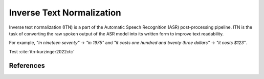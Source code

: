Inverse Text Normalization
==========================


Inverse text normalization (ITN) is a part of the Automatic Speech Recognition (ASR) post-processing pipeline.
ITN is the task of converting the raw spoken output of the ASR model into its written form to improve text readability.

For example,
`"in nineteen seventy"` -> `"in 1975"`
and `"it costs one hundred and twenty three dollars"` -> `"it costs $123"`.

Test
:cite:`itn-kurzinger2022ctc`


References
----------

.. bibliography:: textprocessing_all.bib
    :style: plain
    :labelprefix: ITN
    :keyprefix: itn-